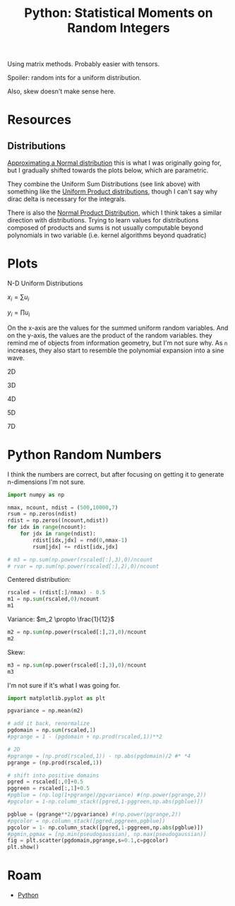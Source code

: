 :PROPERTIES:
:ID:       869dee8f-3378-490a-940d-41d6a28fff50
:END:
#+TITLE: Python: Statistical Moments on Random Integers
#+CATEGORY: slips
#+TAGS:

Using matrix methods. Probably easier with tensors.

Spoiler: random ints for a uniform distribution.

Also, skew doesn't make sense here.


* Resources

** Distributions

[[https://en.wikipedia.org/wiki/Irwin%E2%80%93Hall_distribution#Approximating_a_Normal_distribution][Approximating a Normal distribution]] this is what I was originally going for, but
I gradually shifted towards the plots below, which are parametric.

They combine the Uniform Sum Distributions (see link above) with something like
the [[https://mathworld.wolfram.com/UniformProductDistribution.html][Uniform Product distributions]], though I can't say why dirac delta is
necessary for the integrals.

There is also the [[https://mathworld.wolfram.com/NormalProductDistribution.html][Normal Product Distribution]], which I think takes a similar
direction with distributions. Trying to learn values for distributions composed
of products and sums is not usually computable beyond polynomials in two
variable (i.e. kernel algorithms beyond quadratic)

* Plots

N-D Uniform Distributions

$x_i = \sum{u_i}$

$y_i = \prod{u_i}$

On the x-axis are the values for the summed uniform random variables. And on the
y-axis, the values are the product of the random variables. they remind me of
objects from information geometry, but I'm not sure why. As =n= increases, they
also start to resemble the polynomial expansion into a sine wave.

**** 2D

[[file:.ob-jupyter/c1a8680c8b4dbaaf47713f3aa2ca6193229f21be.png]]

**** 3D

[[file:.ob-jupyter/d3738bf42f8f9023819b8bfea85147aef9b5c0d2.png]]

**** 4D

[[file:./.ob-jupyter/ed52bc33c9972e3e90bf832195272900c1ec1ab8.png]]

**** 5D

[[file:.ob-jupyter/34b378929adf62b303d68b5e239ca834c935ecad.png]]

**** 7D

[[file:./.ob-jupyter/db683b9cc5598d07a8d2f69291d6a8c5a9d79f18.png]]


* Python Random Numbers

I think the numbers are correct, but after focusing on getting it to generate
n-dimensions I'm not sure.

#+BEGIN_SRC jupyter-python
import numpy as np

nmax, ncount, ndist = (500,10000,7)
rsum = np.zeros(ndist)
rdist = np.zeros((ncount,ndist))
for idx in range(ncount):
    for jdx in range(ndist):
        rdist[idx,jdx] = rnd(0,nmax-1)
        rsum[jdx] += rdist[idx,jdx]

# m3 = np.sum(np.power(rscaled[:],3),0)/ncount
# rvar = np.sum(np.power(rscaled[:],2),0)/ncount
#+END_SRC

#+RESULTS:

Centered distribution:

#+BEGIN_SRC jupyter-python
rscaled = (rdist[:]/nmax) - 0.5
m1 = np.sum(rscaled,0)/ncount
m1
#+END_SRC

#+RESULTS:
: array([-0.005509 , -0.0011272, -0.0028238,  0.000555 , -0.0046548,
:         0.0005274, -0.0016154])

Variance: $m_2 \propto \frac{1}{12}$

#+BEGIN_SRC jupyter-python
m2 = np.sum(np.power(rscaled[:],2),0)/ncount
m2
#+END_SRC

#+RESULTS:
: array([0.08252301, 0.08210095, 0.08459984, 0.08215285, 0.08303007,
:        0.08319047, 0.08425622])

Skew:

#+BEGIN_SRC jupyter-python
m3 = np.sum(np.power(rscaled[:],3),0)/ncount
m3
#+END_SRC

#+RESULTS:
: array([-8.47700697e-04,  7.57599920e-05, -3.81402841e-04,  1.37626860e-04,
:        -5.93807678e-04,  9.76120440e-05, -2.43402466e-04])

I'm not sure if it's what I was going for.

#+BEGIN_SRC jupyter-python
import matplotlib.pyplot as plt

pgvariance = np.mean(m2)

# add it back, renormalize
pgdomain = np.sum(rscaled,1)
#pgrange = 1 - (pgdomain + np.prod(rscaled,1))**2

# 2D
#pgrange = (np.prod(rscaled,1)) - np.abs(pgdomain)/2 #* *4
pgrange = (np.prod(rscaled,1))

# shift into positive domains
pgred = rscaled[:,0]+0.5
pggreen = rscaled[:,1]+0.5
#pgblue = (np.log(1+pgrange)/pgvariance) #(np.power(pgrange,2))
#pgcolor = 1-np.column_stack([pgred,1-pggreen,np.abs(pgblue)])

pgblue = (pgrange**2/pgvariance) #(np.power(pgrange,2))
#pgcolor = np.column_stack([pgred,pggreen,pgblue])
pgcolor = 1- np.column_stack([pgred,1-pggreen,np.abs(pgblue)])
#pgmin,pgmax = [np.min(pseudogaussian), np.max(pseudogaussian)]
fig = plt.scatter(pgdomain,pgrange,s=0.1,c=pgcolor)
plt.show()

#+END_SRC

#+RESULTS:
[[file:./.ob-jupyter/db683b9cc5598d07a8d2f69291d6a8c5a9d79f18.png]]



* Roam

+ [[id:b4c096ee-6e40-4f34-85a1-7fc901e819f5][Python]]
